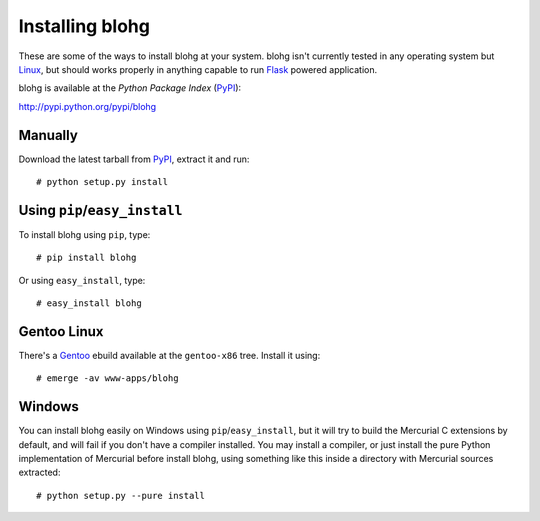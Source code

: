 Installing blohg
================

These are some of the ways to install blohg at your system. blohg isn't
currently tested in any operating system but Linux_, but should works properly
in anything capable to run Flask_ powered application.

blohg is available at the *Python Package Index* (PyPI_):

http://pypi.python.org/pypi/blohg

.. _Linux: http://kernel.org/
.. _Flask: http://flask.pocoo.org/
.. _PyPI: http://pypi.python.org/


Manually
--------

Download the latest tarball from PyPI_, extract it and run::

   # python setup.py install


Using ``pip``/``easy_install``
------------------------------

To install blohg using ``pip``, type::

    # pip install blohg

Or using ``easy_install``, type::

    # easy_install blohg


Gentoo Linux
------------

There's a Gentoo_ ebuild available at the ``gentoo-x86`` tree. Install it
using::

    # emerge -av www-apps/blohg

.. _Gentoo: http://www.gentoo.org/


Windows
-------

You can install blohg easily on Windows using ``pip``/``easy_install``, but
it will try to build the Mercurial C extensions by default, and will fail
if you don't have a compiler installed. You may install a compiler, or just
install the pure Python implementation of Mercurial before install blohg,
using something like this inside a directory with Mercurial sources extracted::

    # python setup.py --pure install


